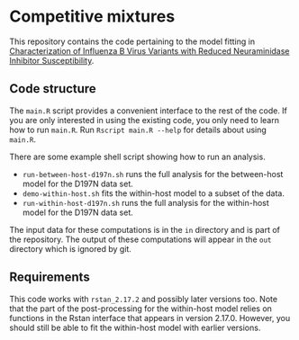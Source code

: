 * Competitive mixtures
This repository contains the code pertaining to the model fitting in [[https://aac.asm.org/content/62/11/e01081-18.abstract][Characterization of Influenza B Virus Variants with Reduced Neuraminidase Inhibitor Susceptibility]].
** Code structure
The =main.R= script provides a convenient interface to the rest of the code.
If you are only interested in using the existing code, you only need to learn how to run =main.R=.
Run =Rscript main.R --help= for details about using =main.R=.

There are some example shell script showing how to run an analysis. 
- =run-between-host-d197n.sh= runs the full analysis for the between-host model for the D197N data set.
- =demo-within-host.sh= fits the within-host model to a subset of the data.
- =run-within-host-d197n.sh= runs the full analysis for the within-host model for the D197N data set.

The input data for these computations is in the =in= directory and is part of the repository.
The output of these computations will appear in the =out= directory which is ignored by git.
** Requirements
This code works with =rstan_2.17.2= and possibly later versions too.
Note that the part of the post-processing for the within-host model relies on functions in the Rstan interface that appears in version 2.17.0.
However, you should still be able to fit the within-host model with earlier versions.

